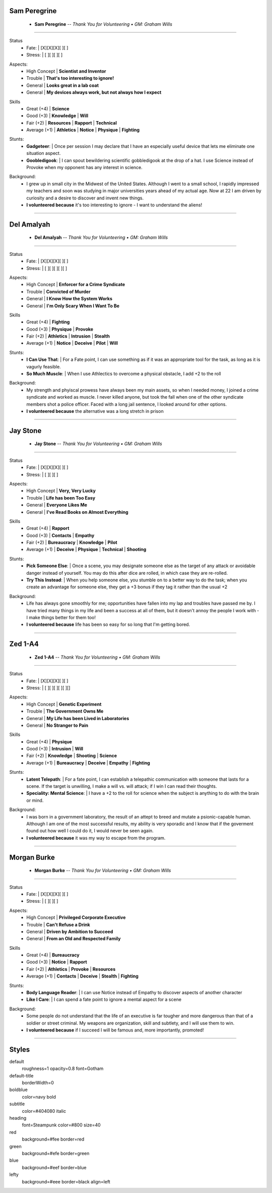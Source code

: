 .. page:: watermark=sci-fi-abstract.jpg size=7inx7in margin=0.33in

.. section:: stack stack:columns=1 padding=0
.. title:: hidden

.. block:: style=subtitle padding=0 strong=heading

Sam Peregrine
-------------------
 - **Sam Peregrine**      --  *Thank You for Volunteering • GM: Graham Wills*

---------------------------------------------------------------

.. section:: stack stack:columns=2 padding=8
.. block:: style=default

.. image:: science.jpg

.. title:: default
.. block:: style=red

Status
 - Fate:          |   [X][X][X][ ][ ]
 - Stress:        |   [ ][ ][ ][ ]


.. block:: style=blue

Aspects:
 - High Concept | **Scientist and Inventor**
 - Trouble      | **That's too interesting to ignore!**
 - General      | **Looks great in a lab coat**
 - General      | **My devices always work, but not always how I expect**

.. block:: style=green

Skills
 - Great (+4)   | **Science**
 - Good (+3)    | **Knowledge**  | **Will**
 - Fair (+2)    | **Resources**    | **Rapport**      | **Technical**
 - Average (+1) | **Athletics**  | **Notice**       | **Physique**  | **Fighting**

.. block:: style=blue

Stunts:
 - **Gadgeteer**:           |   Once per session I may declare that I have an especially
   useful device that lets me eliminate one situation aspect.
 - **Goobledigook**:        |   I can spout bewildering scientific gobbledigook at the drop of a hat.
   I use Science instead of Provoke when my opponent has any interest in science.

.. block:: style=lefty

Background:
 - I grew up in small city in the Midwest of the United States.
   Although I went to a small school, I rapidly impressed my teachers and soon was studying in major universities
   years ahead of my actual age. Now at 22 I am driven by curiosity and a desire to discover and invent new things.
 - **I volunteered because** it's too interesting to ignore - I want to understand the aliens!

========================================================================


.. section:: stack stack:columns=1 padding=0
.. title:: hidden

.. block:: style=subtitle padding=0 strong=heading

Del Amalyah
-------------------
 - **Del Amalyah**      --  *Thank You for Volunteering • GM: Graham Wills*

---------------------------------------------------------------

.. section:: stack stack:columns=2 padding=8
.. block:: style=default

.. image:: fist.jpg

.. title:: default
.. block:: style=red

Status
 - Fate:          |   [X][X][X][ ][ ]
 - Stress:        |   [ ][ ][ ][ ][ ]


.. block:: style=blue

Aspects:
 - High Concept | **Enforcer for a Crime Syndicate**
 - Trouble      | **Convicted of Murder**
 - General      | **I Know How the System Works**
 - General      | **I'm Only Scary When I Want To Be**

.. block:: style=green

Skills
 - Great (+4)   | **Fighting**
 - Good (+3)    | **Physique**   | **Provoke**
 - Fair (+2)    | **Athletics**  | **Intrusion**   | **Stealth**
 - Average (+1) | **Notice**   | **Deceive**          | **Pilot** | **Will**

.. block:: style=blue

Stunts:
 - **I Can Use That**:      |  For a Fate point, I can use something as if it was an appropriate tool
   for the task, as long as it is vagurly feasible.
 - **So Much Muscle**:      |  When I use Athlectics to overcome a physical obstacle, I add +2 to the roll

.. block:: style=lefty

Background:
 - My strength and phyiscal prowess have always been my main assets, so when I needed money, I joined a crime
   syndicate and worked as muscle. I never killed anyone, but took the fall when one of the other syndicate members
   shot a police officer. Faced with a long jail sentence, I looked around for other options.
 - **I volunteered because** the alternative was a long stretch in prison


========================================================================


.. section:: stack stack:columns=1 padding=0
.. title:: hidden

.. block:: style=subtitle padding=0 strong=heading

Jay Stone
-------------------
 - **Jay Stone**      --  *Thank You for Volunteering • GM: Graham Wills*

---------------------------------------------------------------

.. section:: stack stack:columns=2 padding=8
.. block:: style=default

.. image:: dice.jpg

.. title:: default
.. block:: style=red

Status
 - Fate:          |   [X][X][X][ ][ ]
 - Stress:        |   [ ][ ][ ]


.. block:: style=blue

Aspects:
 - High Concept | **Very, Very Lucky**
 - Trouble      | **Life has been Too Easy**
 - General      | **Everyone Likes Me**
 - General      | **I've Read Books on Almost Everything**

.. block:: style=green

Skills
 - Great (+4)   | **Rapport**
 - Good (+3)    | **Contacts**     | **Empathy**
 - Fair (+2)    | **Bureaucracy**  | **Knowledge**     | **Pilot**
 - Average (+1) | **Deceive**      | **Physique**   | **Technical** | **Shooting**

.. block:: style=blue

Stunts:
 - **Pick Someone Else**:      |  Once a scene, you may designate someone else as the target of any attack or
   avoidable danger instead of yourself. You may do this after dice are rolled, in which case they are re-rolled.
 - **Try This Instead**:       |  When you help someone else, you stumble on to a better way to do the task; when
   you create an advantage for someone else, they get a +3 bonus if they tag it rather than the usual +2

.. block:: style=lefty

Background:
 - Life has always gone smoothly for me; opportunities have fallen into my lap and troubles have passed me by.
   I have tried many things in my life and been a success at all of them, but it doesn't annoy the
   people I work with - I make things better for them too!
 - **I volunteered because** life has been so easy for so long that I'm getting bored.


========================================================================


.. section:: stack stack:columns=1 padding=0
.. title:: hidden

.. block:: style=subtitle padding=0 strong=heading

Zed 1-A4
-------------------
 - **Zed 1-A4**      --  *Thank You for Volunteering • GM: Graham Wills*

---------------------------------------------------------------

.. section:: stack stack:columns=2 padding=8
.. block:: style=default

.. image:: mental.jpg

.. title:: default
.. block:: style=red

Status
 - Fate:          |   [X][X][X][ ][ ]
 - Stress:        |   [ ][ ][ ][ ][ ][]


.. block:: style=blue

Aspects:
 - High Concept | **Genetic Experiment**
 - Trouble      | **The Government Owns Me**
 - General      | **My Life has been Lived in Laboratories**
 - General      | **No Stranger to Pain**

.. block:: style=green

Skills
 - Great (+4)   | **Physique**
 - Good (+3)    | **Intrusion**     | **Will**
 - Fair (+2)    | **Knowledge**     | **Shooting** | **Science** 
 - Average (+1) | **Bureaucracy**   | **Deceive**       | **Empathy** | **Fighting**

.. block:: style=blue

Stunts:
 - **Latent Telepath**: | For a fate point, I can establish a telepathic communication with someone that
   lasts for a scene. If the target is unwilling, I make a will vs. will attack; if I win I can read their thoughts.
 - **Speciality: Mental Science**:  | I have a +2 to the roll for science when the subject is anything to do with the brain or mind.

.. block:: style=lefty

Background:
 - I was born in a government laboratory, the result of an attept to breed and mutate a psionic-capable human. Although
   I am one of the most successful results, my ability is very sporadic and I know that if the goverment found out how
   well I could do it, I would never be seen again.
 - **I volunteered because** it was my way to escape from the program.



========================================================================


.. section:: stack stack:columns=1 padding=0
.. title:: hidden

.. block:: style=subtitle padding=0 strong=heading

Morgan Burke
----------------
 - **Morgan Burke**      --  *Thank You for Volunteering • GM: Graham Wills*

---------------------------------------------------------------

.. section:: stack stack:columns=2 padding=8
.. block:: style=default

.. image:: briefcase.jpg

.. title:: default
.. block:: style=red

Status
 - Fate:          |   [X][X][X][ ][ ]
 - Stress:        |   [ ][ ][ ]


.. block:: style=blue

Aspects:
 - High Concept | **Privileged Corporate Executive**
 - Trouble      | **Can't Refuse a Drink**
 - General      | **Driven by Ambition to Succeed**
 - General      | **From an Old and Respected Family**

.. block:: style=green

Skills
 - Great (+4)   | **Bureaucracy**
 - Good (+3)    | **Notice**     | **Rapport**
 - Fair (+2)    | **Athletics**  | **Provoke**  | **Resources**
 - Average (+1) | **Contacts**   | **Deceive**  | **Stealth** | **Fighting**

.. block:: style=blue

Stunts:
 - **Body Language Reader**: | I can use Notice instead of Empathy to discover aspects of another character
 - **Like I Care**: | I can spend a fate point to ignore a mental aspect for a scene

.. block:: style=lefty

Background:
 - Some people do not understand that the life of an executive is far tougher and more dangerous than that of
   a soldier or street criminal. My weapons are organization, skill and subtlety, and I will use them to win.
 - **I volunteered because** if I succeed I will be famous and, more importantly, promoted!


---------------------------------------------------------------


Styles
------

default
    roughness=1 opacity=0.8 font=Gotham
default-title
    borderWidth=0
boldblue
    color=navy bold
subtitle
    color=#404080 italic
heading
    font=Steampunk color=#800 size=40

red
    background=#fee border=red
green
    background=#efe border=green
blue
    background=#eef border=blue
lefty
    background=#eee border=black align=left



